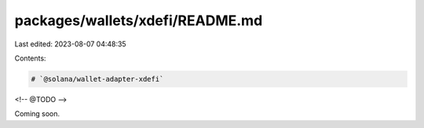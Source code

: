 packages/wallets/xdefi/README.md
================================

Last edited: 2023-08-07 04:48:35

Contents:

.. code-block:: md

    # `@solana/wallet-adapter-xdefi`

<!-- @TODO -->

Coming soon.



